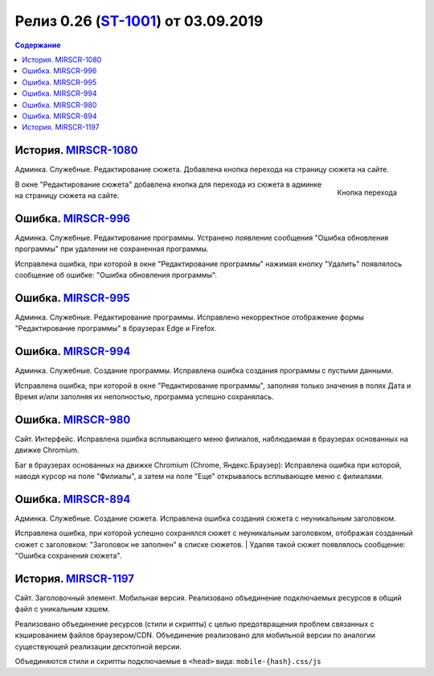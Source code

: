 **********************************************
Релиз 0.26 (ST-1001_) от 03.09.2019
**********************************************

.. _ST-1001: https://mir24tv.atlassian.net/browse/ST-1001

.. contents:: Содержание
   :depth: 2

История. MIRSCR-1080_
----------------------------
Админка. Служебные. Редактирование сюжета. Добавлена кнопка перехода на страницу сюжета на сайте.

.. figure:: /images/admin/edit_form/topic_fields-open-btn.jpg
   :scale: 100 %
   :align: right

   Кнопка перехода

В окне "Редактирование сюжета" добавлена кнопка для перехода из сюжета в админке на страницу сюжета на сайте.


Ошибка. MIRSCR-996_
----------------------------
Админка. Служебные. Редактирование программы. Устранено появление сообщения "Ошибка обновления программы" при удалении не сохраненная программы.

Исправлена ошибка, при которой в окне "Редактирование программы" нажимая кнопку "Удалить" появлялось сообщение об ошибке: "Ошибка обновления программы".

Ошибка. MIRSCR-995_
----------------------------
Админка. Служебные. Редактирование программы. Исправлено некорректное отображение формы "Редактирование программы" в браузерах Edge и Firefox.

Ошибка. MIRSCR-994_
----------------------------
Админка. Служебные. Создание программы. Исправлена ошибка создания программы с пустыми данными.

Исправлена ошибка, при которой в окне "Редактирование программы", заполняя только значения в полях Дата и Время и/или заполняя их неполностью, программа успешно сохранялась.

Ошибка. MIRSCR-980_
----------------------------
Сайт. Интерфейс. Исправлена ошибка всплывающего меню филиалов, наблюдаемая в браузерах основанных на движке Chromium.

Баг в браузерах основанных на движке Chromium (Chrome, Яндекс.Браузер):
Исправлена ошибка при которой, наводя курсор на поле "Филиалы", а затем на поле "Еще" открывалось всплывающее меню с филиалами.

Ошибка. MIRSCR-894_
----------------------------
Админка. Служебные. Создание сюжета. Исправлена ошибка создания сюжета с неуникальным
заголовком.

Исправлена ошибка, при которой успешно сохранялся сюжет с неуникальным заголовком, отображая созданный сюжет с заголовком: "Заголовок не заполнен" в списке сюжетов.
| Удаляя такой сюжет появлялось сообщение: "Ошибка сохранения сюжета".

..
  История. MIRSCR-774_
  ----------------------------
  Администрирование. Добавлена возможность подключить виджет комментариев HC.

  Добавлена возможность Системный администратору подключить виджет комментариев HC в   отдельных рубриках

  .. code-block:: php

     php artisan show_hypercomments:list
     php artisan show_hypercomments:edit v-mire 1



История. MIRSCR-1197_
----------------------------
Сайт. Заголовочный элемент. Мобильная версия. Реализовано объединение подключаемых ресурсов в общий файл с уникальным хэшем.

Реализовано объединение ресурсов (стили и скрипты) с целью предотвращения проблем связанных с кэшированием файлов браузером/CDN. Объединение реализовано для мобильной версии по аналогии существующей реализации десктопной версии.

Объединяются стили и скрипты подключаемые в ``<head>`` вида: ``mobile-{hash}.css/js``

.. code-block:: html
   :linenos:

   ...
   <link rel="stylesheet" href="/build/asset/css/mobile-{hash}.css">
   <script src="/build/asset/js/mobile-{hash}.js"></script>
   ...





..	_MIRSCR-1197: https://mir24tv.atlassian.net/browse/MIRSCR-1197
..	_MIRSCR-1080: https://mir24tv.atlassian.net/browse/MIRSCR-1080
..	_MIRSCR-996: https://mir24tv.atlassian.net/browse/MIRSCR-996
..	_MIRSCR-995: https://mir24tv.atlassian.net/browse/MIRSCR-995
..	_MIRSCR-994: https://mir24tv.atlassian.net/browse/MIRSCR-994
..	_MIRSCR-980: https://mir24tv.atlassian.net/browse/MIRSCR-980
..	_MIRSCR-894: https://mir24tv.atlassian.net/browse/MIRSCR-894
..	_MIRSCR-774: https://mir24tv.atlassian.net/browse/MIRSCR-774
..	_MIRSCR-698: https://mir24tv.atlassian.net/browse/MIRSCR-698
